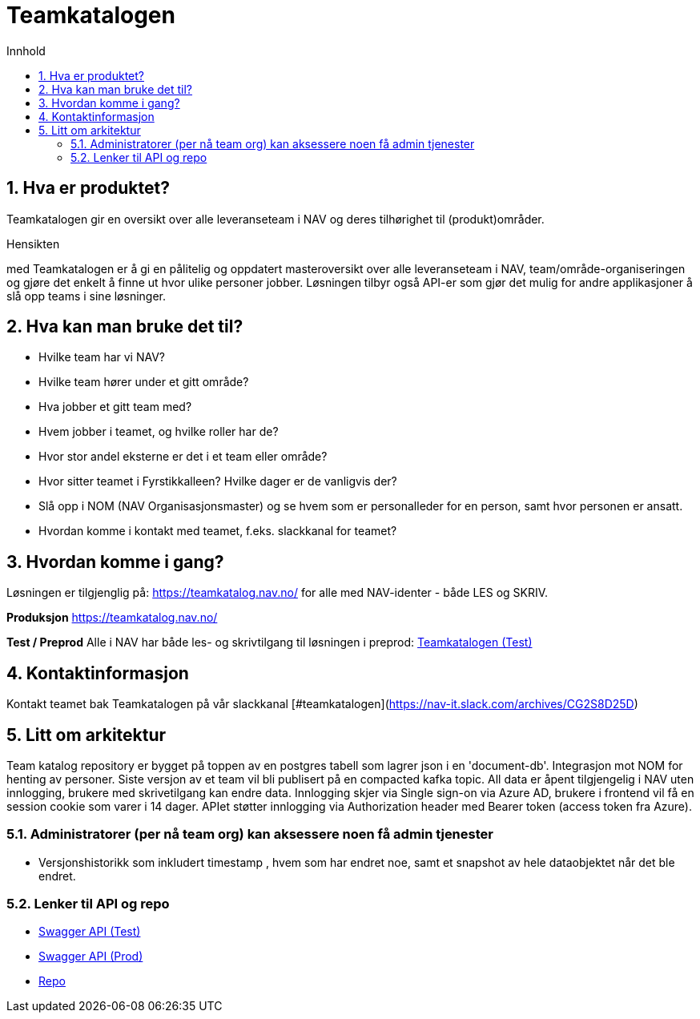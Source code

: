 :sectnums:
:sectanchors:
:toc: left
:toclevels: 2
:toc-title: Innhold
:icons: font

= Teamkatalogen

== Hva er produktet?
Teamkatalogen gir en oversikt over alle leveranseteam i NAV og deres tilhørighet til (produkt)områder.

.Hensikten
med Teamkatalogen er å gi en pålitelig og oppdatert masteroversikt over alle leveranseteam i NAV, team/område-organiseringen og gjøre det enkelt å finne ut hvor ulike personer jobber. Løsningen tilbyr også API-er som gjør det mulig for andre applikasjoner å slå opp teams i sine løsninger.

== Hva kan man bruke det til?
* Hvilke team har vi NAV?
* Hvilke team hører under et gitt område?
* Hva jobber et gitt team med?
* Hvem jobber i teamet, og hvilke roller har de?
* Hvor stor andel eksterne er det i et team eller område?
* Hvor sitter teamet i Fyrstikkalleen? Hvilke dager er de vanligvis der?
* Slå opp i NOM (NAV Organisasjonsmaster) og se hvem som er personalleder for en person, samt hvor personen er ansatt.
* Hvordan komme i kontakt med teamet, f.eks. slackkanal for teamet?


== Hvordan komme i gang?
Løsningen er tilgjenglig på: https://teamkatalog.nav.no/ for alle med NAV-identer - både LES og SKRIV.

**Produksjon**
https://teamkatalog.nav.no/

**Test / Preprod**
Alle i NAV har både les- og skrivtilgang til løsningen i preprod: link:https://teamkatalog.dev.nav.no[Teamkatalogen (Test)]


## Kontaktinformasjon
Kontakt teamet bak Teamkatalogen på vår slackkanal [#teamkatalogen](https://nav-it.slack.com/archives/CG2S8D25D)

## Litt om arkitektur
Team katalog repository er bygget på toppen av en postgres tabell som lagrer json i en 'document-db'.
Integrasjon mot NOM for henting av personer.
Siste versjon av et team vil bli publisert på en compacted kafka topic.
All data er åpent tilgjengelig i NAV uten innlogging, brukere med skrivetilgang kan endre data. Innlogging skjer via Single sign-on via Azure AD, brukere i frontend vil få en session cookie som varer i 14 dager. APIet støtter innlogging via Authorization header med Bearer token (access token fra Azure).

### Administratorer (per nå team org) kan aksessere noen få admin tjenester
* Versjonshistorikk som inkludert timestamp , hvem som har endret noe, samt et snapshot av hele dataobjektet når det ble endret.

### Lenker til API og repo
* link:https://teamkatalog-api.dev.intern.nav.no/swagger-ui/index.html?configUrl=/swagger-docs/swagger-config#/[Swagger API (Test)]
* link:https://teamkatalog-api.intern.nav.no/swagger-ui/index.html?configUrl=/swagger-docs/swagger-config#/[Swagger API (Prod)]

* https://github.com/navikt/team-catalog[Repo]

